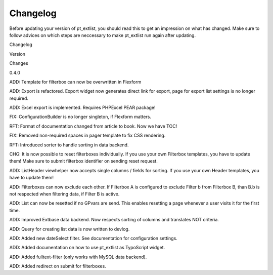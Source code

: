 ************
Changelog
************

Before updating your version of pt_extlist, you should read this to get an impression on what has changed. Make sure to follow advices on which steps are neccessary to make pt_extlist run again after updating.

Changelog

Version

Changes

0.4.0

ADD: Template for filterbox can now be overwritten in Flexform

ADD: Export is refactored. Export widget now generates direct link for export, page for export list settings is no longer required.

ADD: Excel export is implemented. Requires PHPExcel PEAR package!

FIX: ConfigurationBuilder is no longer singleton, if Flexform matters.

RFT: Format of documentation changed from article to book. Now we have TOC!

FIX: Removed non-required spaces in pager template to fix CSS rendering.

RFT: Introduced sorter to handle sorting in data backend.

CHG: It is now possible to reset filterboxes individually. If you use your own Filterbox templates, you have to update them! Make sure to submit filterbox identifier on sending reset request.

ADD: ListHeader viewhelper now accepts single columns / fields for sorting. If you use your own Header templates, you have to update them!

ADD: Filterboxes can now exclude each other. If Filterbox A is configured to exclude Filter b from Filterbox B, than B.b is not respected when filtering data, if Filter B is active.

ADD: List can now be resetted if no GPvars are send. This enables resetting a page whenever a user visits it for the first time.

ADD: Improved Extbase data backend. Now respects sorting of columns and translates NOT criteria.

ADD: Query for creating list data is now written to devlog.

ADD: Added new dateSelect filter. See documentation for configuration settings.

ADD: Added documentation on how to use pt_extlist as TypoScript widget.

ADD: Added fulltext-filter (only works with MySQL data backend).

ADD: Added redirect on submit for filterboxes.


